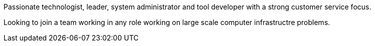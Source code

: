 Passionate technologist, leader, system administrator and tool
developer with a strong customer service focus.

Looking to join a team working in any role working on large scale
computer infrastructre problems.
